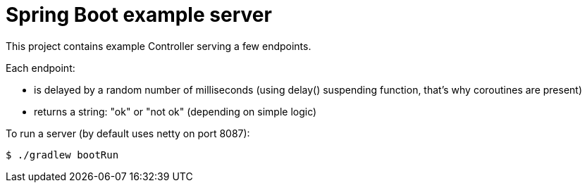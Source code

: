 = Spring Boot example server

This project contains example Controller serving a few endpoints.


Each endpoint:

* is delayed by a random number of milliseconds (using delay() suspending function, that's why coroutines are present)
* returns a string: "ok" or "not ok" (depending on simple logic)


To run a server (by default uses netty on port 8087):
[source,bash]
$ ./gradlew bootRun
